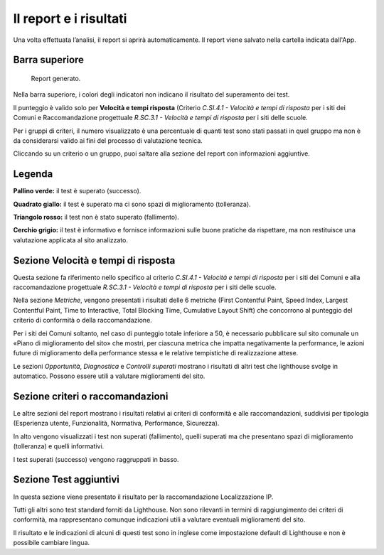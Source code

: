 Il report e i risultati
=======================

Una volta effettuata l’analisi, il report si aprirà automaticamente. Il report viene salvato nella cartella indicata dall'App.

Barra superiore
---------------

.. figure:: media/barra-superiore-report.png
   :alt: La figura mostra la barra superiore del report generato dall'App di valutazione.
   :name: barra-superiore-report

   Report generato.

Nella barra superiore, i colori degli indicatori non indicano il risultato del superamento dei test.

Il punteggio è valido solo per **Velocità e tempi risposta** (Criterio *C.SI.4.1 - Velocità e tempi di risposta* per i siti dei Comuni e Raccomandazione progettuale *R.SC.3.1 - Velocità e tempi di risposta* per i siti delle scuole. 

Per i gruppi di criteri, il numero visualizzato è una percentuale di quanti test sono stati passati in quel gruppo ma non è da considerarsi valido ai fini del processo di valutazione tecnica. 

Cliccando su un criterio o un gruppo, puoi saltare alla sezione del report con informazioni aggiuntive.


Legenda
-------

**Pallino verde:** il test è superato (successo).

**Quadrato giallo:** il test è superato ma ci sono spazi di miglioramento (tolleranza).

**Triangolo rosso:** il test non è stato superato (fallimento).

**Cerchio grigio:** il test è informativo e fornisce informazioni sulle buone pratiche da rispettare, ma non restituisce una valutazione applicata al sito analizzato.


Sezione Velocità e tempi di risposta
------------------------------------

Questa sezione fa riferimento nello specifico al criterio *C.SI.4.1 - Velocità e tempi di risposta* per i siti dei Comuni e alla raccomandazione progettuale *R.SC.3.1 - Velocità e tempi di risposta* per i siti delle scuole.

Nella sezione *Metriche*, vengono presentati i risultati delle 6 metriche (First Contentful Paint, Speed Index, Largest Contentful Paint, Time to Interactive, Total Blocking Time, Cumulative Layout Shift) che concorrono al punteggio del criterio di conformità o della raccomandazione. 

Per i siti dei Comuni soltanto, nel caso di punteggio totale inferiore a 50, è necessario pubblicare sul sito comunale un «Piano di miglioramento del sito» che mostri, per ciascuna metrica che impatta negativamente la performance, le azioni future di miglioramento della performance stessa e le relative tempistiche di realizzazione attese.

Le sezioni *Opportunità*, *Diagnostica* e *Controlli superati* mostrano i risultati di altri test che lighthouse svolge in automatico. Possono essere utili a valutare miglioramenti del sito.


Sezione criteri o raccomandazioni
---------------------------------

Le altre sezioni del report mostrano i risultati relativi ai criteri di conformità e alle raccomandazioni, suddivisi per tipologia (Esperienza utente, Funzionalità, Normativa, Performance, Sicurezza).

In alto vengono visualizzati i test non superati (fallimento), quelli superati ma che presentano spazi di miglioramento (tolleranza) e quelli informativi.

I test superati (successo) vengono raggruppati in basso.


Sezione Test aggiuntivi
-----------------------

In questa sezione viene presentato il risultato per la raccomandazione Localizzazione IP.

Tutti gli altri sono test standard forniti da Lighthouse. Non sono rilevanti in termini di raggiungimento dei criteri di conformità, ma rappresentano comunque indicazioni utili a valutare eventuali miglioramenti del sito.

Il risultato e le indicazioni di alcuni di questi test sono in inglese come impostazione default di Lighthouse e non è possibile cambiare lingua.



